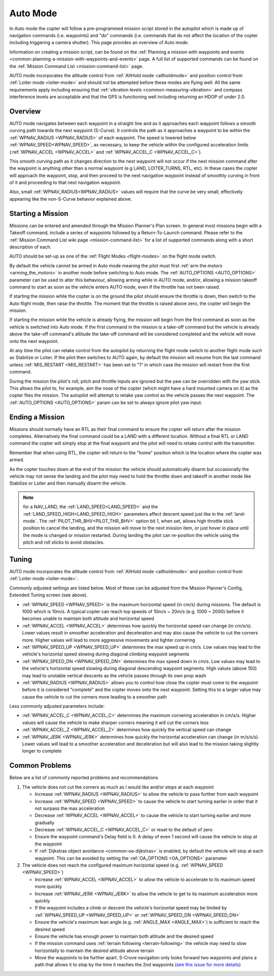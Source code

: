 .. _auto-mode:

=========
Auto Mode
=========

In Auto mode the copter will follow a pre-programmed mission script
stored in the autopilot which is made up of navigation commands (i.e.
waypoints) and "do" commands (i.e. commands that do not affect the
location of the copter including triggering a camera shutter). This page
provides an overview of  Auto mode. 

Information on creating a mission script, can be found on
the :ref:`Planning a mission with waypoints and events <common-planning-a-mission-with-waypoints-and-events>` page. 
A full list of supported commands can be found on the :ref:`Mission Command List <mission-command-list>` page.

AUTO mode incorporates the altitude control from :ref:`AltHold mode <altholdmode>` and position
control from :ref:`Loiter mode <loiter-mode>` and should not
be attempted before these modes are flying well.  All the same
requirements apply including ensuring that :ref:`vibration levels <common-measuring-vibration>` and compass
interference levels are acceptable and that the GPS is functioning well
including returning an HDOP of under 2.0.

Overview
========

.. image:: ../images/auto.jpg
    :target: ../_images/auto.jpg

AUTO mode navigates between each waypoint in a straight line and as it approaches each waypoint follows a smooth curving path towards the next waypoint (S-Curve). It controls the path as it approaches a waypoint to be within the :ref:`WPNAV_RADIUS <WPNAV_RADIUS>` of each waypoint. The speed is lowered below :ref:`WPNAV_SPEED<WPNAV_SPEED>`, as necessary, to keep the vehicle within the configured acceleration limits (:ref:`WPNAV_ACCEL <WPNAV_ACCEL>` and :ref:`WPNAV_ACCEL_C <WPNAV_ACCEL_C>`).

This smooth curving path as it changes direction to the next waypoint will not occur if the next mission command after the waypoint is anything other than a normal waypoint (e.g LAND, LOITER_TURNS, RTL, etc). In these cases the copter will approach the waypoint, stop, and then proceed to the next navigation waypoint instead of smoothly curving in front of it and proceeding to that next navigation waypoint.

Also, small :ref:`WPNAV_RADIUS<WPNAV_RADIUS>` values will require that the curve be very small, effectively appearing like the non-S-Curve behavior explained above.

Starting a Mission
==================

Missions can be entered and amended through the Mission Planner's Plan screen.  In general most missions begin with a Takeoff command, include a series of waypoints followed by a Return-To-Launch command.  Please refer to the :ref:`Mission Command List wiki page <mission-command-list>` for a list of supported commands along with a short description of each.

AUTO should be set-up as one of the :ref:`Flight Modes <flight-modes>` on the flight mode switch.

By default the vehicle cannot be armed in Auto mode meaning the pilot must first :ref:`arm the motors <arming_the_motors>` in another mode before switching to Auto mode.  The :ref:`AUTO_OPTIONS <AUTO_OPTIONS>` parameter can be used to alter this behaviour, allowing arming while in AUTO mode, and/or, allowing a mission takeoff command to start as soon as the vehicle enters AUTO mode, even if the throttle has not been raised.

If starting the mission while the copter is on the ground the pilot
should ensure the throttle is down, then switch to the Auto flight mode,
then raise the throttle.  The moment that the throttle is raised above
zero, the copter will begin the mission.

If starting the mission while the vehicle is already flying, the mission will begin from the
first command as soon as the vehicle is switched into Auto mode.
If the first command in the mission is a take-off command but the
vehicle is already above the take-off command's altitude the take-off
command will be considered completed and the vehicle will move onto the
next waypoint.

At any time the pilot can retake control from the autopilot by returning
the flight mode switch to another flight mode such as Stabilize or
Loiter.  If the pilot then switches to AUTO again, by default the mission will
resume from the last command unless :ref:`MIS_RESTART <MIS_RESTART>` has been set to "1" in which case the mission will restart from the first command.

During the mission the pilot's roll, pitch and throttle inputs are
ignored but the yaw can be overridden with the yaw stick.  This allows
the pilot to, for example, aim the nose of the copter (which might have a
hard mounted camera on it) as the copter flies the mission.  The
autopilot will attempt to retake yaw control as the vehicle passes the
next waypoint.  The :ref:`AUTO_OPTIONS <AUTO_OPTIONS>` param can be set to always ignore pilot yaw input.

Ending a Mission
================

Missions should normally have an RTL as their final command to ensure
the copter will return after the mission completes.  Alternatively the
final command could be a LAND with a different location.  Without a
final RTL or LAND command the copter will simply stop at the final
waypoint and the pilot will need to retake control with the transmitter.

Remember that when using RTL, the copter will return to the "home"
position which is the location where the copter was armed.

As the copter touches down at the end of the mission the vehicle should automatically disarm but occasionally the vehicle may not sense the landing and the pilot may need to hold the throttle down and takeoff in another mode like Stabilize or Loiter and then manually disarm the vehicle.

.. note:: for a NAV_LAND, the :ref:`LAND_SPEED<LAND_SPEED>` and the :ref:`LAND_SPEED_HIGH<LAND_SPEED_HIGH>` parameters affect descent speed just like in the :ref:`land-mode`. The :ref:`PILOT_THR_BHV<PILOT_THR_BHV>` option bit 1, when set, allows high throttle stick position to cancel the landing, and the mission will move to the next mission item, or just hover in place until the mode is changed or mission restarted. During landing the pilot can re-position the vehicle using the pitch and roll sticks to avoid obstacles.

Tuning
======

.. image:: ../images/Auto_Tuning.png
    :target: ../_images/Auto_Tuning.png

AUTO mode incorporates the altitude control from :ref:`AltHold mode <altholdmode>` and position control from :ref:`Loiter mode <loiter-mode>`.

Commonly adjusted settings are listed below.  Most of these can be adjusted from the Mission Planner's Config, Extended Tuning screen (see above).

- :ref:`WPNAV_SPEED <WPNAV_SPEED>` is the maximum horizontal speed (in cm/s) during missions.  The default is 1000 which is 10m/s.  A typical copter can reach top speeds of 10m/s ~ 20m/s (e.g. 1000 ~ 2000) before it becomes unable to maintain both altitude and horizontal speed
- :ref:`WPNAV_ACCEL <WPNAV_ACCEL>` determines how quickly the horizontal speed can change (in cm/s/s).  Lower values result in smoother acceleration and deceleration and may also cause the vehicle to cut the corners more.  Higher values will lead to more aggressive movements and tighter cornering
- :ref:`WPNAV_SPEED_UP <WPNAV_SPEED_UP>` determines the max speed up in cm/s.  Low values may lead to the vehicle's horizontal speed slowing during diagonal climbing waypoint segments
- :ref:`WPNAV_SPEED_DN <WPNAV_SPEED_DN>` determines the max speed down in cm/s.  Low values may lead to the vehicle's horizontal speed slowing during diagonal descending waypoint segments.  High values (above 150) may lead to unstable vertical descents as the vehicle passes through its own prop wash
- :ref:`WPNAV_RADIUS <WPNAV_RADIUS>` allows you to control how close the copter must come to the waypoint before it is considered "complete" and the copter moves onto the next waypoint.  Setting this to a larger value may cause the vehicle to cut the corners more leading to a smoother path

Less commonly adjusted parameters include:

- :ref:`WPNAV_ACCEL_C <WPNAV_ACCEL_C>` determines the maximum cornering acceleration in cm/s/s.  Higher values will cause the vehicle to make sharper corners meaning it will cut the corners less
- :ref:`WPNAV_ACCEL_Z <WPNAV_ACCEL_Z>` determines how quickly the vertical speed can change
- :ref:`WPNAV_JERK <WPNAV_JERK>` determines how quickly the horizontal acceleration can change (in m/s/s/s).  Lower values will lead to a smoother acceleration and deceleration but will also lead to the mission taking slightly longer to complete

Common Problems
===============

Below are a list of commonly reported problems and recommendations

1. The vehicle does not cut the corners as much as I would like and/or stops at each waypoint

   - Increase :ref:`WPNAV_RADIUS <WPNAV_RADIUS>` to allow the vehicle to pass further from each waypoint
   - Increase :ref:`WPNAV_SPEED <WPNAV_SPEED>` to cause the vehicle to start turning earlier in order that it not surpass the max acceleration
   - Decrease :ref:`WPNAV_ACCEL <WPNAV_ACCEL>` to cause the vehicle to start turning earlier and more gradually
   - Decrease :ref:`WPNAV_ACCEL_C <WPNAV_ACCEL_C>` or reset to the default of zero
   - Ensure the waypoint command's Delay field is 0.  A delay of even 1 second will cause the vehicle to stop at the waypoint
   - If :ref:`Dijkstras object avoidance <common-oa-dijkstras>` is enabled, by default the vehicle will stop at each waypoint.  This can be avoided by setting the :ref:`OA_OPTIONS <OA_OPTIONS>` parameter

2. The vehicle does not reach the configured maximum horizontal speed (e.g. :ref:`WPNAV_SPEED <WPNAV_SPEED>`)

   - Increase :ref:`WPNAV_ACCEL <WPNAV_ACCEL>` to allow the vehicle to accelerate to its maximum speed more quickly
   - Increase :ref:`WPNAV_JERK <WPNAV_JERK>` to allow the vehicle to get to its maximum acceleration more quickly
   - If the waypoint includes a climb or descent the vehicle's horizontal speed may be limited by :ref:`WPNAV_SPEED_UP <WPNAV_SPEED_UP>` or :ref:`WPNAV_SPEED_DN <WPNAV_SPEED_DN>`
   - Ensure the vehicle's maximum lean angle (e.g. :ref:`ANGLE_MAX <ANGLE_MAX>`) is sufficient to reach the desired speed
   - Ensure the vehicle has enough power to maintain both altitude and the desired speed
   - If the mission command uses :ref:`terrain following <terrain-following>` the vehicle may need to slow horizontally to maintain the desired altitude above terrain
   - Move the waypoints to be further apart.  S-Cruve navigation only looks forward two waypoints and plans a path that allows it to stop by the time it reaches the 2nd waypoints (`see this issue for more details <https://github.com/ArduPilot/ardupilot/issues/28953>`__)
